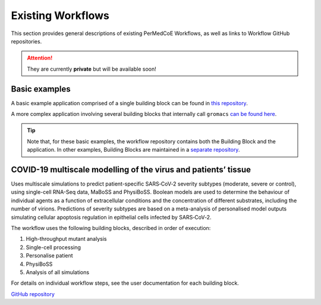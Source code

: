 Existing Workflows
==================

This section provides general descriptions of existing PerMedCoE Workflows, as
well as links to Workflow GitHub repositories.

.. ATTENTION::

    They are currently **private** but will be available soon!


Basic examples
--------------

A basic example application comprised of a single building block can be found
in `this repository <https://github.com/PerMedCoE/basic_application>`_.

A more complex application involving several building blocks that internally
call ``gromacs`` `can be found here <https://github.com/PerMedCoE/Lysozyme_in_water>`_.

.. TIP::

    Note that, for these basic examples, the workflow repository contains both the
    Building Block and the application. In other examples, Building Blocks are
    maintained in a `separate repository <https://github.com/PerMedCoE/BuildingBlocks>`_.

COVID-19 multiscale modelling of the virus and patients’ tissue
---------------------------------------------------------------

Uses multiscale simulations to predict patient-specific SARS‑CoV‑2 severity subtypes
(moderate, severe or control), using single-cell RNA-Seq data, MaBoSS and PhysiBoSS.
Boolean models are used to determine the behaviour of individual agents as a function
of extracellular conditions and the concentration of different  substrates, including
the number of virions. Predictions of severity subtypes are based on a meta-analysis of
personalised model outputs simulating cellular apoptosis regulation in epithelial cells
infected by SARS‑CoV‑2.

The workflow uses the following building blocks, described in order of execution:

1. High-throughput mutant analysis
2. Single-cell processing
3. Personalise patient
4. PhysiBoSS
5. Analysis of all simulations

For details on individual workflow steps, see the user documentation for each building block.

`GitHub repository <https://github.com/PerMedCoE/covid-19-workflow>`_

